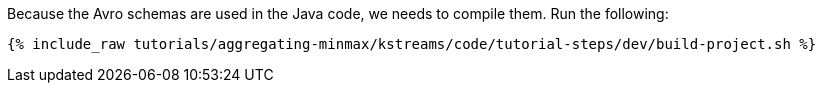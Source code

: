 Because the Avro schemas are used in the Java code, we needs to compile them. Run the following:

+++++
<pre class="snippet"><code class="shell">{% include_raw tutorials/aggregating-minmax/kstreams/code/tutorial-steps/dev/build-project.sh %}</code></pre>
+++++
